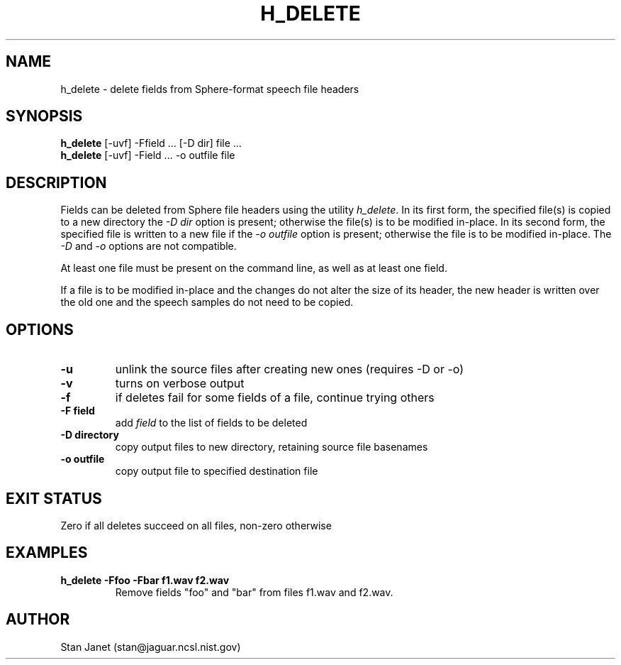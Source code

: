 .\" @(#)h_delete.1 91/04/23 NIST;
.\" I Image Recognition Group
.\" Stan Janet
.\"
.TH H_DELETE 1 "21 May 91"

.SH NAME
.nf
h_delete \- delete fields from Sphere-format speech file headers
.fi

.SH SYNOPSIS
.nf
\fBh_delete\fP [-uvf] -Ffield ... [-D dir] file ...
\fBh_delete\fP [-uvf] -Field ... -o outfile file
.fi

.SH DESCRIPTION
Fields can be deleted from Sphere file headers using the utility \fIh_delete\fP.
In its first form, the specified file(s) is copied to a new directory
the \fI-D dir\fP option is present; otherwise the file(s) is to be
modified in-place. In its second form, the specified file is written
to a new file if the \fI-o outfile\fP option is present; otherwise
the file is to be modified in-place. The \fI-D\fP and \fI-o\fP options
are not compatible.

At least one file must be present on the command line, as well as
at least one field.

If a file is to be modified in-place and the changes do not
alter the size of its header, the new header is written over the old
one and the speech samples do not need to be copied.

.SH OPTIONS
.PD 0
.TP
.B \-u
unlink the source files after creating new ones (requires -D or -o)
.TP
.B \-v
turns on verbose output
.TP
.B \-f
if deletes fail for some fields of a file, continue trying others
.TP
.B "\-F field"
add \fIfield\fP to the list of fields to be deleted
.TP
.B "\-D directory"
copy output files to new directory, retaining source file basenames
.TP
.B "\-o outfile"
copy output file to specified destination file
.PD

.SH "EXIT STATUS"
Zero if all deletes succeed on all files, non-zero otherwise

.SH EXAMPLES
.PD 0
.TP
.B "h_delete -Ffoo -Fbar f1.wav f2.wav"
Remove fields "foo" and "bar" from files f1.wav and f2.wav.
.PD

.SH AUTHOR
Stan Janet (stan@jaguar.ncsl.nist.gov)
